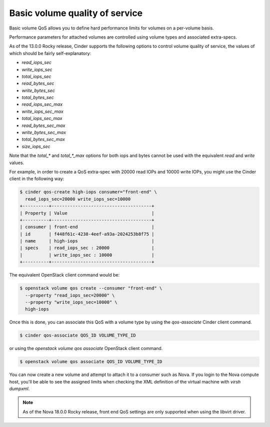 ===============================
Basic volume quality of service
===============================

Basic volume QoS allows you to define hard performance limits for volumes
on a per-volume basis.

Performance parameters for attached volumes are controlled using volume types
and associated extra-specs.

As of the 13.0.0 Rocky release, Cinder supports the following options to
control volume quality of service, the values of which should be fairly
self-explanatory:

* `read_iops_sec`
* `write_iops_sec`
* `total_iops_sec`
* `read_bytes_sec`
* `write_bytes_sec`
* `total_bytes_sec`
* `read_iops_sec_max`
* `write_iops_sec_max`
* `total_iops_sec_max`
* `read_bytes_sec_max`
* `write_bytes_sec_max`
* `total_bytes_sec_max`
* `size_iops_sec`

Note that the `total_*` and `total_*_max` options for both iops and bytes
cannot be used with the equivalent `read` and `write` values.

For example, in order to create a QoS extra-spec with 20000 read IOPs and
10000 write IOPs, you might use the Cinder client in the following way:

.. code-block:: console

   $ cinder qos-create high-iops consumer="front-end" \
     read_iops_sec=20000 write_iops_sec=10000
   +----------+--------------------------------------+
   | Property | Value                                |
   +----------+--------------------------------------+
   | consumer | front-end                            |
   | id       | f448f61c-4238-4eef-a93a-2024253b8f75 |
   | name     | high-iops                            |
   | specs    | read_iops_sec : 20000                |
   |          | write_iops_sec : 10000               |
   +----------+--------------------------------------+

The equivalent OpenStack client command would be:


.. code-block:: console

   $ openstack volume qos create --consumer "front-end" \
     --property "read_iops_sec=20000" \
     --property "write_iops_sec=10000" \
     high-iops

Once this is done, you can associate this QoS with a volume type by using
the `qos-associate` Cinder client command.

.. code-block:: console

   $ cinder qos-associate QOS_ID VOLUME_TYPE_ID

or using the `openstack volume qos associate` OpenStack client command.

.. code-block:: console

   $ openstack volume qos associate QOS_ID VOLUME_TYPE_ID

You can now create a new volume and attempt to attach it to a consumer such
as Nova.  If you login to the Nova compute host, you'll be able to see the
assigned limits when checking the XML definition of the virtual machine
with `virsh dumpxml`.

.. note::

   As of the Nova 18.0.0 Rocky release, front end QoS settings are only
   supported when using the libvirt driver.
